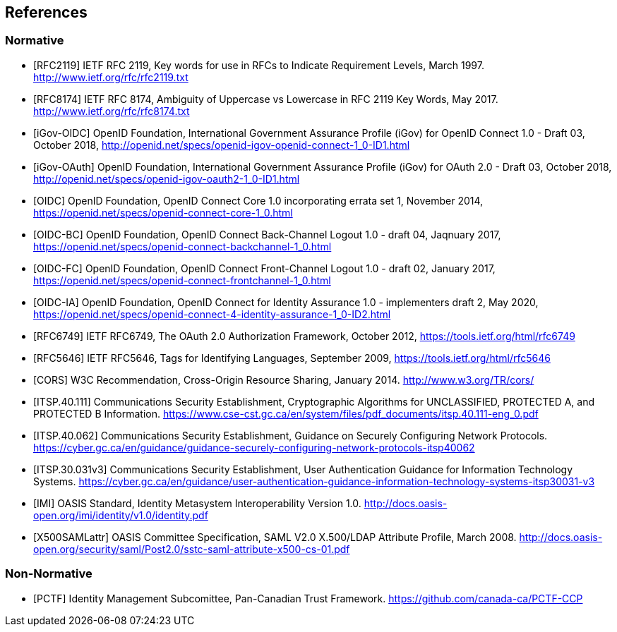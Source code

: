 == References

=== Normative

[bibliography]

- [[[RFC2119]]] IETF RFC 2119, Key words for use in RFCs to Indicate Requirement Levels, March 1997. http://www.ietf.org/rfc/rfc2119.txt
- [[[RFC8174]]] IETF RFC 8174, Ambiguity of Uppercase vs Lowercase in RFC 2119 Key Words, May 2017. http://www.ietf.org/rfc/rfc8174.txt
- [[[iGov-OIDC]]] OpenID Foundation, International Government Assurance Profile (iGov) for OpenID Connect 1.0 - Draft 03, October 2018, http://openid.net/specs/openid-igov-openid-connect-1_0-ID1.html
- [[[iGov-OAuth]]] OpenID Foundation, International Government Assurance Profile (iGov) for OAuth 2.0 - Draft 03, October 2018, http://openid.net/specs/openid-igov-oauth2-1_0-ID1.html
- [[[OIDC]]] OpenID Foundation, OpenID Connect Core 1.0 incorporating errata set 1, November 2014, https://openid.net/specs/openid-connect-core-1_0.html
- [[[OIDC-BC]]] OpenID Foundation, OpenID Connect Back-Channel Logout 1.0 - draft 04, Jaqnuary 2017, https://openid.net/specs/openid-connect-backchannel-1_0.html
- [[[OIDC-FC]]] OpenID Foundation, OpenID Connect Front-Channel Logout 1.0 - draft 02, January 2017, https://openid.net/specs/openid-connect-frontchannel-1_0.html
- [[[OIDC-IA]]] OpenID Foundation, OpenID Connect for Identity Assurance 1.0 - implementers draft 2, May 2020, https://openid.net/specs/openid-connect-4-identity-assurance-1_0-ID2.html
- [[[RFC6749]]] IETF RFC6749, The OAuth 2.0 Authorization Framework, October 2012, https://tools.ietf.org/html/rfc6749
- [[[RFC5646]]] IETF RFC5646, Tags for Identifying Languages, September 2009, https://tools.ietf.org/html/rfc5646
- [[[CORS]]] W3C Recommendation, Cross-Origin Resource Sharing, January 2014. http://www.w3.org/TR/cors/
- [[[ITSP.40.111]]] Communications Security Establishment, Cryptographic Algorithms for UNCLASSIFIED, PROTECTED A, and PROTECTED B Information. https://www.cse-cst.gc.ca/en/system/files/pdf_documents/itsp.40.111-eng_0.pdf
- [[[ITSP.40.062]]] Communications Security Establishment, Guidance on Securely Configuring Network Protocols. https://cyber.gc.ca/en/guidance/guidance-securely-configuring-network-protocols-itsp40062
- [[[ITSP.30.031v3]]] Communications Security Establishment, User Authentication Guidance for Information Technology Systems. https://cyber.gc.ca/en/guidance/user-authentication-guidance-information-technology-systems-itsp30031-v3
- [[[IMI]]] OASIS Standard, Identity Metasystem Interoperability Version 1.0. http://docs.oasis-open.org/imi/identity/v1.0/identity.pdf
- [[[X500SAMLattr]]] OASIS Committee Specification, SAML V2.0 X.500/LDAP Attribute Profile, March 2008. http://docs.oasis-open.org/security/saml/Post2.0/sstc-saml-attribute-x500-cs-01.pdf

=== Non-Normative

[bibliography]

- [[[PCTF]]] Identity Management Subcomittee, Pan-Canadian Trust Framework.
 https://github.com/canada-ca/PCTF-CCP
